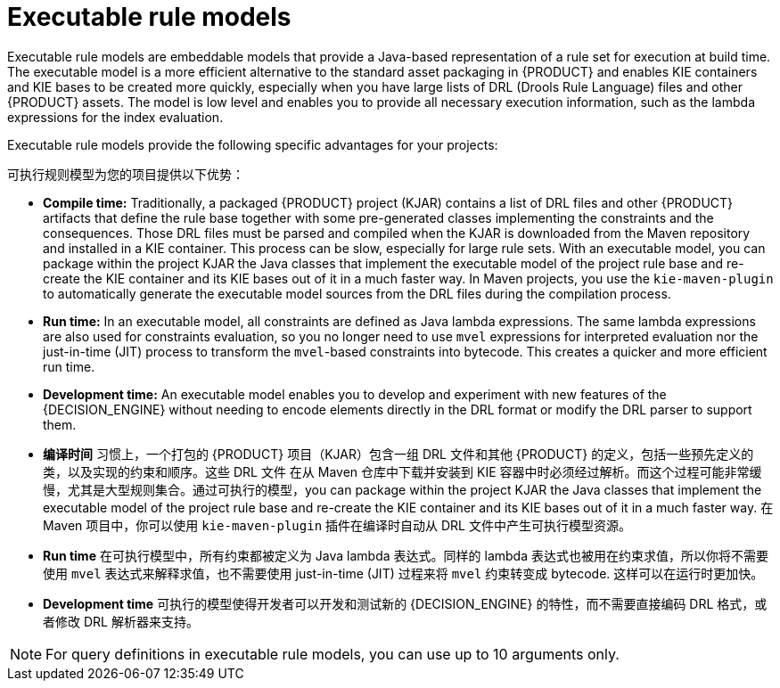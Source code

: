 [id='executable-model-con_{context}']

= Executable rule models

Executable rule models are embeddable models that provide a Java-based representation of a rule set for execution at build time. The executable model is a more efficient alternative to the standard asset packaging in {PRODUCT} and enables KIE containers and KIE bases to be created more quickly, especially when you have large lists of DRL (Drools Rule Language) files and other {PRODUCT} assets. The model is low level and enables you to provide all necessary execution information, such as the lambda expressions for the index evaluation.

Executable rule models provide the following specific advantages for your projects:

可执行规则模型为您的项目提供以下优势：

* *Compile time:* Traditionally, a packaged {PRODUCT} project (KJAR) contains a list of DRL files and other {PRODUCT} artifacts that define the rule base together with some pre-generated classes implementing the constraints and the consequences. Those DRL files must be parsed and compiled when the KJAR is downloaded from the Maven repository and installed in a KIE container. This process can be slow, especially for large rule sets. With an executable model, you can package within the project KJAR the Java classes
that implement the executable model of the project rule base and re-create the KIE container and its KIE bases out of it in a much faster way. In Maven projects, you use the `kie-maven-plugin` to automatically generate the executable model sources from the DRL files during the compilation process.
* *Run time:* In an executable model, all constraints are defined as Java lambda expressions. The same lambda expressions are also used
for constraints evaluation, so you no longer need to use `mvel` expressions for interpreted evaluation nor the just-in-time (JIT) process to transform the `mvel`-based constraints into bytecode. This creates a quicker and more efficient run time.
* *Development time:* An executable model enables you to develop and experiment with new features of the {DECISION_ENGINE} without needing to encode elements directly in the DRL format or modify the DRL parser to support them.


* *编译时间* 习惯上，一个打包的 {PRODUCT} 项目（KJAR）包含一组 DRL 文件和其他 {PRODUCT} 的定义，包括一些预先定义的类，以及实现的约束和顺序。这些 DRL 文件
在从 Maven 仓库中下载并安装到 KIE 容器中时必须经过解析。而这个过程可能非常缓慢，尤其是大型规则集合。通过可执行的模型，you can package within the project KJAR the Java classes that implement the executable model of the project rule base and re-create the KIE container and its KIE bases out of it in a much faster way. 在 Maven 项目中，你可以使用 `kie-maven-plugin` 插件在编译时自动从 DRL 文件中产生可执行模型资源。
* *Run time* 在可执行模型中，所有约束都被定义为 Java lambda 表达式。同样的 lambda 表达式也被用在约束求值，所以你将不需要使用 `mvel` 表达式来解释求值，也不需要使用 just-in-time (JIT) 过程来将 `mvel` 约束转变成 bytecode. 这样可以在运行时更加快。
* *Development time* 可执行的模型使得开发者可以开发和测试新的 {DECISION_ENGINE} 的特性，而不需要直接编码 DRL 格式，或者修改 DRL 解析器来支持。

NOTE: For query definitions in executable rule models, you can use up to 10 arguments only.

ifdef::DROOLS[]
== Executable model domain-specific languages (DSLs)

One goal while designing the first iteration of the domain-specific language (DSL) for the executable model was to get rid of the notion of pattern and to consider a rule as a flow of expressions (constraints) and actions (consequences). For this reason we called it Flow DSL. Some examples of this DSL are available here.

在我们设计第一版可执行模型的 DSL （领域特定语言）时，我们的目标是去除 pattern 的概念，并且考虑a rule as a flow of expressions (constraints) and actions (consequences). 因为这个原因我们称它为 Flow DSL。下面是一些可用的 DSL 例子。

However after having implemented the Flow DSL it became clear that the decision of avoiding the explicit use of patterns obliged us to implement some extra logic that had both a complexity and a performance cost, since in order to properly re-create the data structures expected by the Drools compiler it is necessary to put together the patterns out of those apparently unrelated expressions.

但是在实现了 Flow DSL 之后，避免特定 patterns 的使用迫使我们实现一些额外的逻辑，这些额外的逻辑造成了一定的复杂性和性能损耗，为了重新创建 Drools 编译器期望的数据结构，将这些 patterns 放到一起变得必要。

For this reason it has been decided to reintroduce the patterns in a second DSL that we called Pattern DSL. This allowed to bypass that algorithm grouping expressions that has to fill an artificial semantic gap and that is also time consuming at run time. We believe that both DSLs are valid for different use cases and so we decided to keep and support both. In particular the Pattern DSL is safer and faster (even if more verbose) so this will be the DSL that will be automatically generated when creating a KJAR through the kie-maven-plugin. Conversely the Flow DSL is more succinct and closer to the way a user may want to programmatically define a rule in Java and we planned to make it even less verbose by generating in an automatic way through a post processor the parts of the model defining the indexing and property reactivity. In other words, we expect that the Pattern DSL will be written by machines and the Flow DSL eventually by humans.

因为这个原因，所以决定重新引入第二个 DSL 中的 patterns，我们称之为 Pattern DSL.

endif::DROOLS[]
